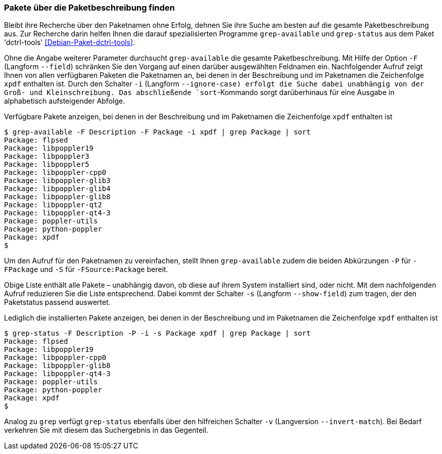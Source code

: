 // Datei: ./werkzeuge/paketoperationen/pakete-ueber-die-paketbeschreibung-finden.adoc

// Baustelle: Fertig

[[pakete-ueber-die-paketbeschreibung-finden]]

=== Pakete über die Paketbeschreibung finden ===

// Stichworte für den Index
(((Debianpaket, dctrl-tools)))
(((grep-available)))
(((grep-status)))
(((Paketsuche, über die Paketbeschreibung)))
Bleibt ihre Recherche über den Paketnamen ohne Erfolg, dehnen Sie ihre
Suche am besten auf die gesamte Paketbeschreibung aus. Zur Recherche
darin helfen Ihnen die darauf spezialisierten Programme `grep-available`
und `grep-status` aus dem Paket 'dctrl-tools' <<Debian-Paket-dctrl-tools>>.

// Stichworte für den Index
(((grep-available, -F)))
(((grep-available, --field)))
(((grep-available, -i)))
(((grep-available, --ignore-case)))
Ohne die Angabe weiterer Parameter durchsucht `grep-available` die
gesamte Paketbeschreibung. Mit Hilfe der Option `-F` (Langform
`--field`) schränken Sie den Vorgang auf einen darüber ausgewählten
Feldnamen ein. Nachfolgender Aufruf zeigt Ihnen von allen verfügbaren
Paketen die Paketnamen an, bei denen in der Beschreibung und im
Paketnamen die Zeichenfolge `xpdf` enthalten ist. Durch den Schalter
`-i` (Langform `--ignore-case) erfolgt die Suche dabei unabhängig von
der Groß- und Kleinschreibung. Das abschließende `sort`-Kommando sorgt
darüberhinaus für eine Ausgabe in alphabetisch aufsteigender Abfolge.

.Verfügbare Pakete anzeigen, bei denen in der Beschreibung und im Paketnamen die Zeichenfolge `xpdf` enthalten ist
----
$ grep-available -F Description -F Package -i xpdf | grep Package | sort
Package: flpsed
Package: libpoppler19
Package: libpoppler3
Package: libpoppler5
Package: libpoppler-cpp0
Package: libpoppler-glib3
Package: libpoppler-glib4
Package: libpoppler-glib8
Package: libpoppler-qt2
Package: libpoppler-qt4-3
Package: poppler-utils
Package: python-poppler
Package: xpdf
$
----

// Stichworte für den Index
(((grep-available, -P)))
(((grep-available, -S)))
Um den Aufruf für den Paketnamen zu vereinfachen, stellt Ihnen
`grep-available` zudem die beiden Abkürzungen `-P` für `-FPackage` und
`-S` für `-FSource:Package` bereit.

// Stichworte für den Index
(((grep-status, -s)))
(((grep-status, --show-field)))
Obige Liste enthält alle Pakete – unabhängig davon, ob diese auf ihrem
System installiert sind, oder nicht. Mit dem nachfolgenden Aufruf
reduzieren Sie die Liste entsprechend. Dabei kommt der Schalter `-s`
(Langform `--show-field`) zum tragen, der den Paketstatus passend
auswertet.

.Lediglich die installierten Pakete anzeigen, bei denen in der Beschreibung und im Paketnamen die Zeichenfolge `xpdf` enthalten ist
----
$ grep-status -F Description -P -i -s Package xpdf | grep Package | sort
Package: flpsed
Package: libpoppler19
Package: libpoppler-cpp0
Package: libpoppler-glib8
Package: libpoppler-qt4-3
Package: poppler-utils
Package: python-poppler
Package: xpdf
$
----

// Stichworte für den Index
(((grep-status, -v)))
(((grep-status, --invert-match)))
Analog zu `grep` verfügt `grep-status` ebenfalls über den hilfreichen
Schalter `-v` (Langversion `--invert-match`). Bei Bedarf verkehren Sie
mit diesem das Suchergebnis in das Gegenteil.

// Datei (Ende): ./werkzeuge/paketoperationen/pakete-ueber-die-paketbeschreibung-finden.adoc
